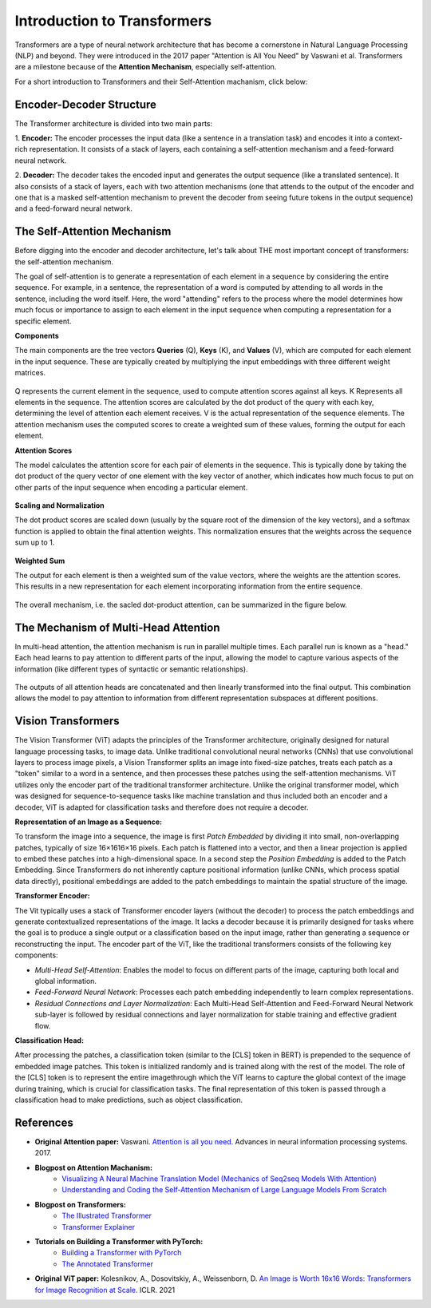 Introduction to Transformers
=========================================

Transformers are a type of neural network architecture that has become a cornerstone in Natural Language Processing (NLP) and beyond. They were introduced in the 2017 paper "Attention is All You Need" by Vaswani et al. Transformers are a milestone because of the **Attention Mechanism**, especially self-attention. 

For a short introduction to Transformers and their Self-Attention machanism, click below:

.. vimeo:: 940749237?h=4f7120ca0a"
    
    Short video lecture on the principles of Transfomers and Self-Attention.


Encoder-Decoder Structure
---------------------------

The Transformer architecture is divided into two main parts:

1. **Encoder:**
The encoder processes the input data (like a sentence in a translation task) and encodes it into a context-rich representation. It consists of a stack of layers, each containing a self-attention mechanism and a feed-forward neural network.

2. **Decoder:**
The decoder takes the encoded input and generates the output sequence (like a translated sentence). It also consists of a stack of layers, each with two attention mechanisms (one that attends to the output of the encoder and one that is a masked self-attention mechanism to prevent the decoder from seeing future tokens in the output sequence) and a feed-forward neural network.


.. figure:: ../_figures/transformers.png



The Self-Attention Mechanism
------------------------------

Before digging into the encoder and decoder architecture, let's talk about THE most important concept of transformers: the self-attention mechanism.

The goal of self-attention is to generate a representation of each element in a sequence by considering the entire sequence. For example, in a sentence, the representation of a word is computed by attending to all words in the sentence, including the word itself. Here, the word "attending" refers to the process where the model determines how much focus or importance to assign to each element in the input sequence when computing a representation for a specific element. 

**Components**

The main components are the tree vectors **Queries** (Q), **Keys** (K), and **Values** (V), which are computed for each element in the input sequence. These are typically created by multiplying the input embeddings with three different weight matrices.

.. figure:: ../_figures/qkv.png


Q represents the current element in the sequence, used to compute attention scores against all keys. K Represents all elements in the sequence. The attention scores are calculated by the dot product of the query with each key, determining the level of attention each element receives. V is the actual representation of the sequence elements. The attention mechanism uses the computed scores to create a weighted sum of these values, forming the output for each element.

**Attention Scores**

The model calculates the attention score for each pair of elements in the sequence. This is typically done by taking the dot product of the query vector of one element with the key vector of another, which indicates how much focus to put on other parts of the input sequence when encoding a particular element.

.. figure:: ../_figures/qkv1.png


**Scaling and Normalization**

The dot product scores are scaled down (usually by the square root of the dimension of the key vectors), and a softmax function is applied to obtain the final attention weights. This normalization ensures that the weights across the sequence sum up to 1.

.. figure:: ../_figures/qkv2.png


**Weighted Sum**

The output for each element is then a weighted sum of the value vectors, where the weights are the attention scores. This results in a new representation for each element incorporating information from the entire sequence.

.. figure:: ../_figures/qkv3.png


The overall mechanism, i.e. the sacled dot-product attention, can be summarized in the figure below.

.. figure:: ../_figures/self-attention.png
    :align: center
    :width: 400


The Mechanism of Multi-Head Attention
--------------------------------------

In multi-head attention, the attention mechanism is run in parallel multiple times. Each parallel run is known as a "head."
Each head learns to pay attention to different parts of the input, allowing the model to capture various aspects of the information (like different types of syntactic or semantic relationships).

.. figure:: ../_figures/multi-head-attention.png
    :align: center
    :width: 400

The outputs of all attention heads are concatenated and then linearly transformed into the final output. This combination allows the model to pay attention to information from different representation subspaces at different positions.

.. figure:: ../_figures/qkv4.png


Vision Transformers
----------------------

The Vision Transformer (ViT) adapts the principles of the Transformer architecture, originally designed for natural language processing tasks, to image data. 
Unlike traditional convolutional neural networks (CNNs) that use convolutional layers to process image pixels, a Vision Transformer splits an image into fixed-size patches, 
treats each patch as a "token" similar to a word in a sentence, and then processes these patches using the self-attention mechanisms.
ViT utilizes only the encoder part of the traditional transformer architecture. 
Unlike the original transformer model, which was designed for sequence-to-sequence tasks like machine translation and thus included both an encoder and a decoder, 
ViT is adapted for classification tasks and therefore does not require a decoder.


**Representation of an Image as a Sequence:**

To transform the image into a sequence, the image is first *Patch Embedded* by dividing it into small, non-overlapping patches, typically of size 16×1616×16 pixels.
Each patch is flattened into a vector, and then a linear projection is applied to embed these patches into a high-dimensional space.
In a second step the *Position Embedding* is added to the Patch Embedding. 
Since Transformers do not inherently capture positional information (unlike CNNs, which process spatial data directly), 
positional embeddings are added to the patch embeddings to maintain the spatial structure of the image.

**Transformer Encoder:**

The Vit typically uses a stack of Transformer encoder layers (without the decoder) to process the patch embeddings and generate contextualized representations of the image.
It lacks a decoder because it is primarily designed for tasks where the goal is to produce a single output or a classification based on the input image, rather than generating a sequence or reconstructing the input.
The encoder part of the ViT, like the traditional transformers consists of the following key components:

- *Multi-Head Self-Attention*: Enables the model to focus on different parts of the image, capturing both local and global information.
- *Feed-Forward Neural Network*: Processes each patch embedding independently to learn complex representations.
- *Residual Connections and Layer Normalization*: Each Multi-Head Self-Attention and Feed-Forward Neural Network sub-layer is followed by residual connections and layer normalization for stable training and effective gradient flow.


**Classification Head:**

After processing the patches, a classification token (similar to the [CLS] token in BERT) is prepended to the sequence of embedded image patches.
This token is initialized randomly and is trained along with the rest of the model. The role of the [CLS] token is to represent the entire imagethrough which the ViT
learns to capture the global context of the image during training, which is crucial for classification tasks.
The final representation of this token is passed through a classification head to make predictions, such as object classification.

.. figure:: ../_figures/vit.png

References
------------
- **Original Attention paper:** Vaswani. `Attention is all you need. <https://doi.org/10.48550/arXiv.1706.03762>`_ Advances in neural information processing systems. 2017.
- **Blogpost on Attention Machanism:** 
   - `Visualizing A Neural Machine Translation Model (Mechanics of Seq2seq Models With Attention) <https://jalammar.github.io/visualizing-neural-machine-translation-mechanics-of-seq2seq-models-with-attention/>`_
   - `Understanding and Coding the Self-Attention Mechanism of Large Language Models From Scratch <https://sebastianraschka.com/blog/2023/self-attention-from-scratch.html>`_
- **Blogpost on Transformers:** 
   - `The Illustrated Transformer <http://jalammar.github.io/illustrated-transformer/>`_
   - `Transformer Explainer <https://poloclub.github.io/transformer-explainer/>`_
- **Tutorials on Building a Transformer with PyTorch:** 
   - `Building a Transformer with PyTorch <https://www.datacamp.com/tutorial/building-a-transformer-with-py-torch>`_
   - `The Annotated Transformer <http://nlp.seas.harvard.edu/annotated-transformer/>`_
- **Original ViT paper:** Kolesnikov, A., Dosovitskiy, A., Weissenborn, D. `An Image is Worth 16x16 Words: Transformers for Image Recognition at Scale. <https://openreview.net/forum?id=YicbFdNTTy>`_ ICLR. 2021
